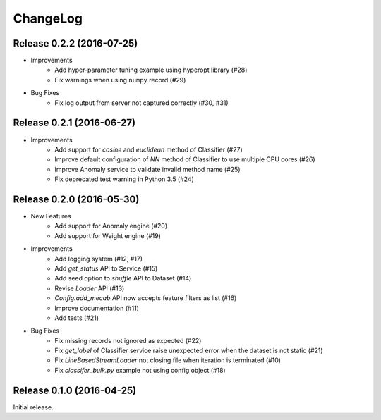 ChangeLog
====================================================

Release 0.2.2 (2016-07-25)
---------------------------------------

* Improvements
    * Add hyper-parameter tuning example using hyperopt library (#28)
    * Fix warnings when using ``numpy`` record (#29)

* Bug Fixes
    * Fix log output from server not captured correctly (#30, #31)

Release 0.2.1 (2016-06-27)
---------------------------------------

* Improvements
    * Add support for `cosine` and `euclidean` method of Classifier (#27)
    * Improve default configuration of `NN` method of Classifier to use multiple CPU cores (#26)
    * Improve Anomaly service to validate invalid method name (#25)
    * Fix deprecated test warning in Python 3.5 (#24)

Release 0.2.0 (2016-05-30)
---------------------------------------

* New Features
    * Add support for Anomaly engine (#20)
    * Add support for Weight engine (#19)

* Improvements
    * Add logging system (#12, #17)
    * Add `get_status` API to Service (#15)
    * Add seed option to `shuffle` API to Dataset (#14)
    * Revise `Loader` API (#13)
    * `Config.add_mecab` API now accepts feature filters as list (#16)
    * Improve documentation (#11)
    * Add tests (#21)

* Bug Fixes
    * Fix missing records not ignored as expected (#22)
    * Fix `get_label` of Classifier service raise unexpected error when the dataset is not static (#21)
    * Fix `LineBasedStreamLoader` not closing file when iteration is terminated (#10)
    * Fix `classifer_bulk.py` example not using config object (#18)

Release 0.1.0 (2016-04-25)
---------------------------------------

Initial release.
